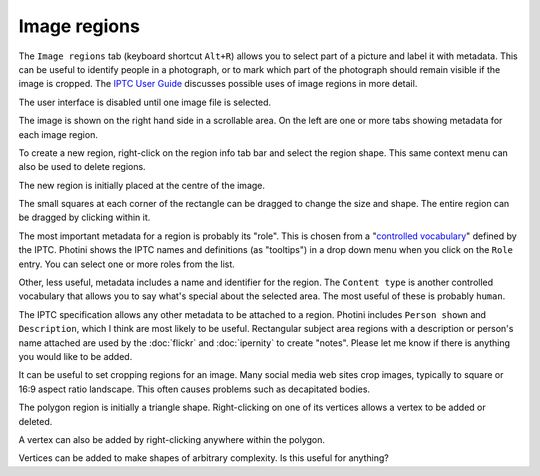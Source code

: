 .. This is part of the Photini documentation.
   Copyright (C)  2023  Jim Easterbrook.
   See the file ../DOC_LICENSE.txt for copying condidions.

Image regions
=============

The ``Image regions`` tab (keyboard shortcut ``Alt+R``) allows you to select part of a picture and label it with metadata.
This can be useful to identify people in a photograph, or to mark which part of the photograph should remain visible if the image is cropped.
The `IPTC User Guide`_ discusses possible uses of image regions in more detail.

.. image:: ../images/screenshot_270.png

The user interface is disabled until one image file is selected.

.. image:: ../images/screenshot_271.png

The image is shown on the right hand side in a scrollable area.
On the left are one or more tabs showing metadata for each image region.

.. image:: ../images/screenshot_272.png

To create a new region, right-click on the region info tab bar and select the region shape.
This same context menu can also be used to delete regions.

.. image:: ../images/screenshot_273.png

The new region is initially placed at the centre of the image.

.. image:: ../images/screenshot_274.png

The small squares at each corner of the rectangle can be dragged to change the size and shape.
The entire region can be dragged by clicking within it.

.. image:: ../images/screenshot_275.png

The most important metadata for a region is probably its "role".
This is chosen from a "`controlled vocabulary`_" defined by the IPTC.
Photini shows the IPTC names and definitions (as "tooltips") in a drop down menu when you click on the ``Role`` entry.
You can select one or more roles from the list.

Other, less useful, metadata includes a name and identifier for the region.
The ``Content type`` is another controlled vocabulary that allows you to say what's special about the selected area.
The most useful of these is probably ``human``.

.. image:: ../images/screenshot_276.png

The IPTC specification allows any other metadata to be attached to a region.
Photini includes ``Person shown`` and ``Description``, which I think are most likely to be useful.
Rectangular subject area regions with a description or person's name attached are used by the :doc:`flickr` and :doc:`ipernity` to create "notes".
Please let me know if there is anything you would like to be added.

.. image:: ../images/screenshot_277.png

It can be useful to set cropping regions for an image.
Many social media web sites crop images, typically to square or 16:9 aspect ratio landscape.
This often causes problems such as decapitated bodies.

.. image:: ../images/screenshot_278.png

The polygon region is initially a triangle shape.
Right-clicking on one of its vertices allows a vertex to be added or deleted.

.. image:: ../images/screenshot_279.png

A vertex can also be added by right-clicking anywhere within the polygon.

.. image:: ../images/screenshot_280.png

Vertices can be added to make shapes of arbitrary complexity.
Is this useful for anything?


.. _controlled vocabulary:
    https://cv.iptc.org/newscodes/imageregionrole/
.. _IPTC User Guide:
    https://www.iptc.org/std/photometadata/documentation/userguide/#_image_regions

